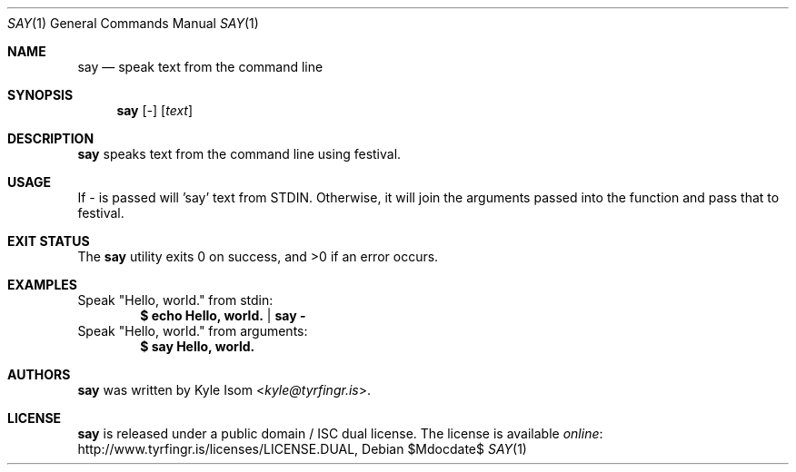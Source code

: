 .Dd $Mdocdate$
.Dt SAY 1
.Os
.Sh NAME
.Nm say
.Nd speak text from the command line
.Sh SYNOPSIS
.Nm
.Op Ar -
.Op Ar text
.Sh DESCRIPTION
.Nm
speaks text from the command line using festival.
.Sh USAGE
If - is passed will 'say' text from STDIN. Otherwise, it will join the 
arguments passed into the function and pass that to festival.
.Sh EXIT STATUS
.Ex -std
.Sh EXAMPLES
Speak "Hello, world." from stdin:
.Dl $ echo "Hello, world." | say -
Speak "Hello, world." from arguments:
.Dl $ say "Hello, world."
.Sh AUTHORS
.Nm
was written by
.An Kyle Isom Aq Mt kyle@tyrfingr.is .
.\" .Sh CAVEATS
.\" .Sh BUGS
.Sh LICENSE
.Nm
is released under a public domain / ISC dual license. The license is
available
.Lk http://www.tyrfingr.is/licenses/LICENSE.DUAL "online" ,

